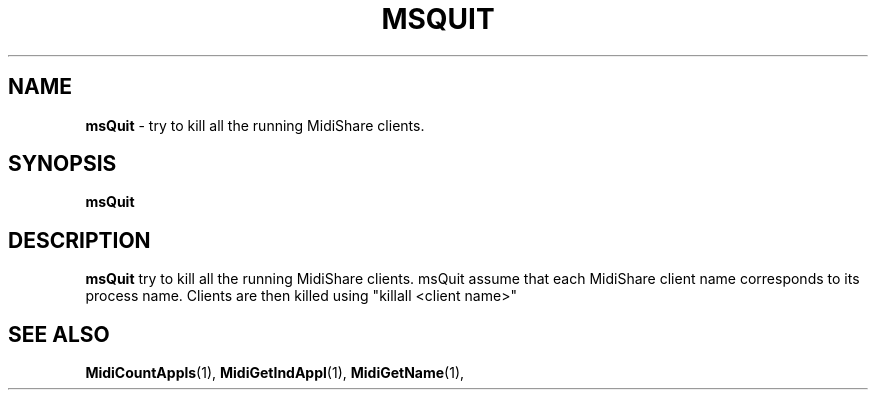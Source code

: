 .\" Copyright (c) 1999
.\"	Grame - Computer Music Research Laboratory
.\"
.\"     @(#)msQuit.1	1.0 (Grame) 27/06/2000
.\"
.TH MSQUIT 1 "27 June 2000" "" "MidiShare User's Manual"
.SH NAME
.B msQuit 
- try to kill all the running MidiShare clients.
.SH SYNOPSIS
.BI msQuit  
.SH DESCRIPTION
.B msQuit
try to kill all the running MidiShare clients. 
msQuit assume that each MidiShare client name
corresponds to its process name. Clients are then
killed using "killall <client name>"
.PP
.PP
.SH "SEE ALSO"
.BR MidiCountAppls (1),
.BR MidiGetIndAppl (1),
.BR MidiGetName (1),
